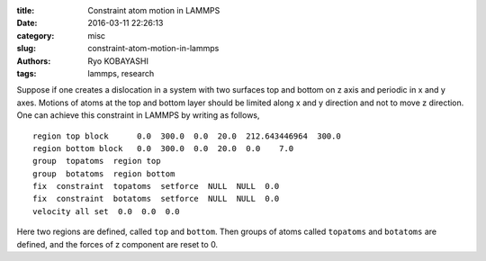 
:title: Constraint atom motion in LAMMPS
:date: 2016-03-11 22:26:13
:category: misc
:slug: constraint-atom-motion-in-lammps
:authors: Ryo KOBAYASHI
:tags: lammps, research

Suppose if one creates a dislocation in a system with two surfaces top and bottom on z axis and
periodic in x and y axes.
Motions of atoms at the top and bottom layer should be limited along x and y direction and 
not to move z direction.
One can achieve this constraint in LAMMPS by writing as follows,
::

   region top block      0.0  300.0  0.0  20.0  212.643446964  300.0
   region bottom block   0.0  300.0  0.0  20.0  0.0    7.0
   group  topatoms  region top
   group  botatoms  region bottom
   fix  constraint  topatoms  setforce  NULL  NULL  0.0
   fix  constraint  botatoms  setforce  NULL  NULL  0.0
   velocity all set  0.0  0.0  0.0

Here two regions are defined, called ``top`` and ``bottom``.
Then groups of atoms called ``topatoms`` and ``botatoms`` are defined,
and the forces of z component are reset to 0.

